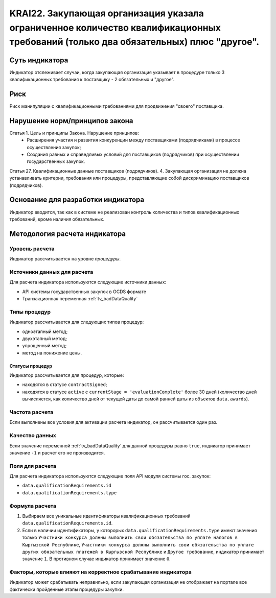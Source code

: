 ######################################################################################################################################################
KRAI22. Закупающая организация указала ограниченное количество квалификационных требований (только два обязательных) плюс "другое". 
######################################################################################################################################################

***************
Суть индикатора
***************

Индикатор отслеживает случаи, когда закупающая организация указывает в процедуре только 3 квалификационных требования к поставщику - 2 обязательных и "другое".

****
Риск
****

Риск манипуляции с квалификационными требованиями для продвижения "своего" поставщика. 


*******************************
Нарушение норм/принципов закона
*******************************

Статья 1. Цель и принципы Закона. Нарушение принципов:
 - Расширения участия и развития конкуренции между поставщиками (подрядчиками) в процессе осуществления закупок; 
 - Создания равных и справедливых условий для поставщиков (подрядчиков) при осуществлении государственных закупок. 

Статья 27. Квалификационные данные поставщиков (подрядчиков). 4. Закупающая организация не должна устанавливать критерии, требования или процедуры, представляющие собой дискриминацию поставщиков (подрядчиков).


***********************************
Основание для разработки индикатора
***********************************

Индикатор вводится, так как в системе не реализован контроль количества и типов квалификационных требований, кроме наличия обязательных.

******************************
Методология расчета индикатора
******************************

Уровень расчета
===============
Индикатор рассчитывается на уровне *процедуры*.

Источники данных для расчета
============================

Для расчета индикатора используются следующие источники данных:

- API системы государственных закупок в OCDS формате
- Транзакционная переменная :ref:`tv_badDataQuality`


Типы процедур
=============

Индикатор рассчитывается для следующих типов процедур:

- одноэтапный метод;
- двухэтапный метод;
- упрощенный метод;
- метод на понижение цены.


Статусы процедур
----------------

Индикатор рассчитывается для процедур, которые:

- находятся в статусе ``contractSigned``;
- находятся в статусе ``active`` c ``currentStage = 'evaluationComplete'`` более 30 дней (количество дней вычисляется, как количество дней от текущей даты до самой ранней даты из объектов ``data.awards``).


Частота расчета
===============

Если выполнены все условия для активации расчета индикатор, он рассчитывается один раз.

Качество данных
===============

Если значение переменной :ref:`tv_badDataQuality` для данной процедуры равно ``true``, индикатор принимает значение ``-1`` и расчет его не производится.

Поля для расчета
================

Для расчета индикатора используются следующие поля API модуля системы гос. закупок:

- ``data.qualificationRequirements.id``
- ``data.qualificationRequirements.type``

Формула расчета
===============

1. Выбираем все уникальные идентификаторы квалификационных требований ``data.qualificationRequirements.id``. 

2. Если в наличии идентификаторы, у которорых ``data.qualificationRequirements.type`` имеют значения только ``Участники конкурса должны выполнить свои обязательства по уплате налогов в Кыргызской Республике``, ``Участники конкурса должны выполнить свои обязательства по уплате других обязательных платежей в Кыргызской Республике`` и ``Другое требование``, индикатор принимает значение ``1``. В противном случае индикатор принимает значение ``0``.


Факторы, которые влияют на корректное срабатывание индикатора
=============================================================

Индикатор может срабатывать неправильно, если закупающая организация не отображает на портале все фактически пройденные этапы процедуры закупки.
